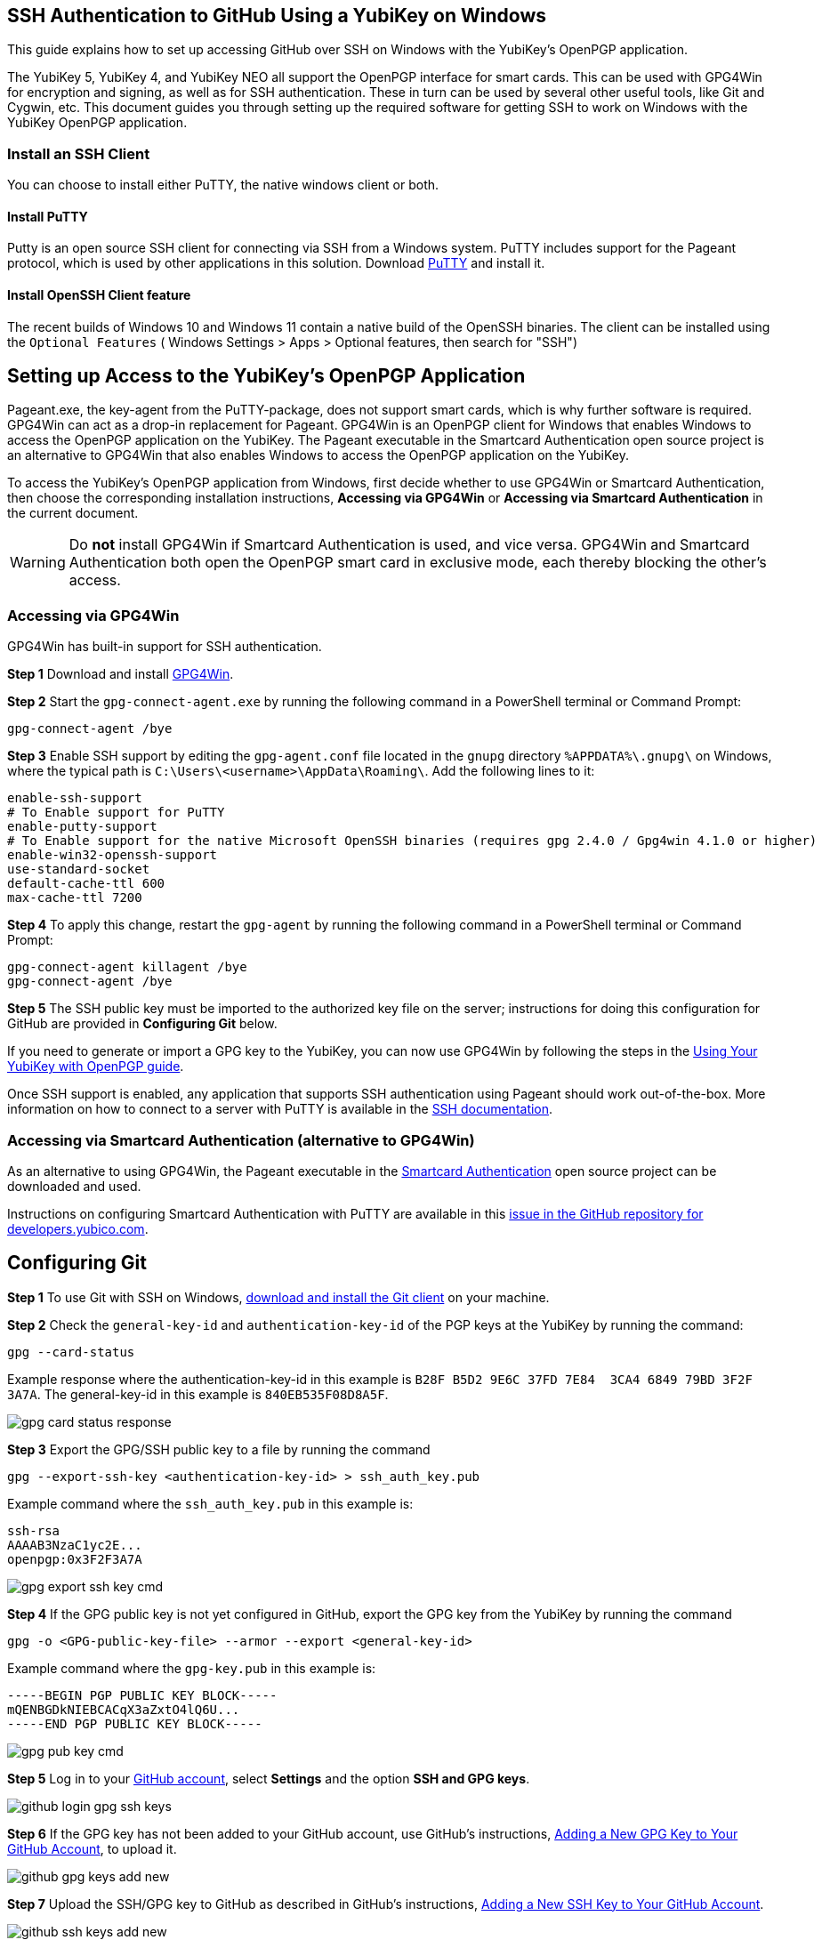 == SSH Authentication to GitHub Using a YubiKey on Windows
This guide explains how to set up accessing GitHub over SSH on Windows with the YubiKey’s OpenPGP application. 

The YubiKey 5, YubiKey 4, and YubiKey NEO all support the OpenPGP interface for smart cards. This can be used with GPG4Win for encryption and signing, as well as for SSH authentication. These in turn can be used by several other useful tools, like Git and Cygwin, etc. This document guides you through setting up the required software for getting SSH to work on Windows with the YubiKey OpenPGP application.

=== Install an SSH Client

You can choose to install either PuTTY, the native windows client or both.

==== Install PuTTY
Putty is an open source SSH client for connecting via SSH from a Windows system. PuTTY includes support for the Pageant protocol, which is used by other applications in this solution. Download link:https://www.chiark.greenend.org.uk/~sgtatham/putty/download.html[PuTTY] and install it.

==== Install OpenSSH Client feature

The recent builds of Windows 10 and Windows 11 contain a native build of the OpenSSH binaries.
The client can be installed using the `Optional Features` ( Windows Settings > Apps > Optional features, then search for "SSH")


== Setting up Access to the YubiKey’s OpenPGP Application
Pageant.exe, the key-agent from the PuTTY-package, does not support smart cards, which is why further software is required. GPG4Win can act as a drop-in replacement for Pageant. GPG4Win is an OpenPGP client for Windows that enables Windows to access the OpenPGP application on the YubiKey. The Pageant executable in the Smartcard Authentication open source project is an alternative to GPG4Win that also enables Windows to access the OpenPGP application on the YubiKey.

To access the YubiKey’s OpenPGP application from Windows, first decide whether to use GPG4Win or Smartcard Authentication, then choose the corresponding installation instructions, **Accessing via GPG4Win** or **Accessing via Smartcard Authentication** in the current document.

WARNING: Do **not** install GPG4Win if Smartcard Authentication is used, and vice versa. GPG4Win and Smartcard Authentication both open the OpenPGP smart card in exclusive mode, each thereby blocking the other's access. 


=== Accessing via GPG4Win
GPG4Win has built-in support for SSH authentication.

**Step 1** Download and install link:https://www.gpg4win.org/[GPG4Win].

**Step 2** Start the `gpg-connect-agent.exe` by running the following command in a PowerShell terminal or Command Prompt:

 gpg-connect-agent /bye

**Step 3** Enable SSH support by editing the `gpg-agent.conf` file located in the `gnupg` directory `%APPDATA%\.gnupg\` on Windows, where the typical path is `C:\Users\<username>\AppData\Roaming\`. Add the following lines to it:

....
enable-ssh-support
# To Enable support for PuTTY
enable-putty-support
# To Enable support for the native Microsoft OpenSSH binaries (requires gpg 2.4.0 / Gpg4win 4.1.0 or higher)
enable-win32-openssh-support
use-standard-socket
default-cache-ttl 600
max-cache-ttl 7200
....

**Step 4** To apply this change, restart the `gpg-agent` by running the following command in a PowerShell terminal or Command Prompt:

....
gpg-connect-agent killagent /bye
gpg-connect-agent /bye
....

**Step 5** The SSH public key must be imported to the authorized key file on the server; instructions for doing this configuration for GitHub are provided in **Configuring Git** below.

If you need to generate or import a GPG key to the YubiKey, you can now use GPG4Win by following the steps in the
link:https://support.yubico.com/hc/en-us/articles/360013790259-Using-Your-YubiKey-with-OpenPGP[Using Your YubiKey with OpenPGP guide].

Once SSH support is enabled, any application that supports SSH authentication using Pageant should work out-of-the-box. More information on how to connect to a server with PuTTY is available in the
link:https://www.ssh.com/academy/ssh/putty/windows[SSH documentation].


=== Accessing via Smartcard Authentication (alternative to GPG4Win)
As an alternative to using GPG4Win, the Pageant executable in the
link:https://www.smartcard-auth.de/index-en.html[Smartcard Authentication] open source project can be downloaded and used.

Instructions on configuring Smartcard Authentication with PuTTY are available in this
link:https://github.com/Yubico/developers.yubico.com/issues/388[issue in the GitHub repository for developers.yubico.com].


== Configuring Git

**Step 1** To use Git with SSH on Windows, link:https://git-scm.com/downloads[download and install the Git client] on your machine. 

**Step 2** Check the `general-key-id` and `authentication-key-id` of the PGP keys at the YubiKey by running the command:

 gpg --card-status

Example response where the authentication-key-id in this example is `B28F B5D2 9E6C 37FD 7E84  3CA4 6849 79BD 3F2F 3A7A`. The general-key-id in this example is `840EB535F08D8A5F`.

image::gpg-card-status-response.png[]

**Step 3** Export the GPG/SSH public key to a file by running the command

 gpg --export-ssh-key <authentication-key-id> > ssh_auth_key.pub

Example command where the `ssh_auth_key.pub` in this example is:

....
ssh-rsa 
AAAAB3NzaC1yc2E... 
openpgp:0x3F2F3A7A
....

image::gpg-export-ssh-key-cmd.png[]

**Step 4** If the GPG public key is not yet configured in GitHub, export the GPG key from the YubiKey by running the command

 gpg -o <GPG-public-key-file> --armor --export <general-key-id>

Example command where the `gpg-key.pub` in this example is:

....
-----BEGIN PGP PUBLIC KEY BLOCK-----
mQENBGDkNIEBCACqX3aZxtO4lQ6U...
-----END PGP PUBLIC KEY BLOCK-----
....

image::gpg-pub-key-cmd.png[]

**Step 5** Log in to your link:https://github.com/[GitHub account], select **Settings** and the option **SSH and GPG keys**.

image::github-login-gpg-ssh-keys.png[]

**Step 6** If the GPG key has not been added to your GitHub account, use GitHub's instructions, link:https://docs.github.com/en/github/authenticating-to-github/managing-commit-signature-verification/adding-a-new-gpg-key-to-your-github-account[Adding a New GPG Key to Your GitHub Account], to upload it.

image::github-gpg-keys-add-new.png[]

**Step 7** Upload the SSH/GPG key to GitHub as described in GitHub's instructions,
link:https://docs.github.com/en/github/authenticating-to-github/connecting-to-github-with-ssh/adding-a-new-ssh-key-to-your-github-account[Adding a New SSH Key to Your GitHub Account].

image::github-ssh-keys-add-new.png[]

A successful configuration of GPG and SSH at GitHub should look like this:

image::github-gpg-ssh-keys-added.png[]

**Step 8** Access GitHub by using the Git client over SSH with the YubiKey. All commands supported by the Git client can be used for managing your GitHub account. For example, you can use the `git clone` command to clone a repository:

 git clone <URL to GitHub repository>

image::git-clone-cmd.png[]

To get additional features for the Git GUI using the command line tools, you can also
link:https://6xgate.github.io/TortoisePlink/[download and install Tortoise Plink].


== Using Cygwin with GPG4Win
link:https://cygwin.com/install.html[Cygwin] provides a Unix-like terminal with several useful tools, such as SSH.  During installation, you will be asked which packages to install. 

*	Do not install `gpg`, as you will use the already installed `GPG4Win`.  

*	Make sure to install `ssh-pageant` to enable the SSH client that is included to use the YubiKey for authentication.  

After installation, open a Cygwin shell and edit the `~/.bashrc` file by adding the following at the bottom:

....
# ssh-pageant #
eval $(/usr/bin/ssh-pageant -r -a "/tmp/.ssh-pageant-$USERNAME")
....

